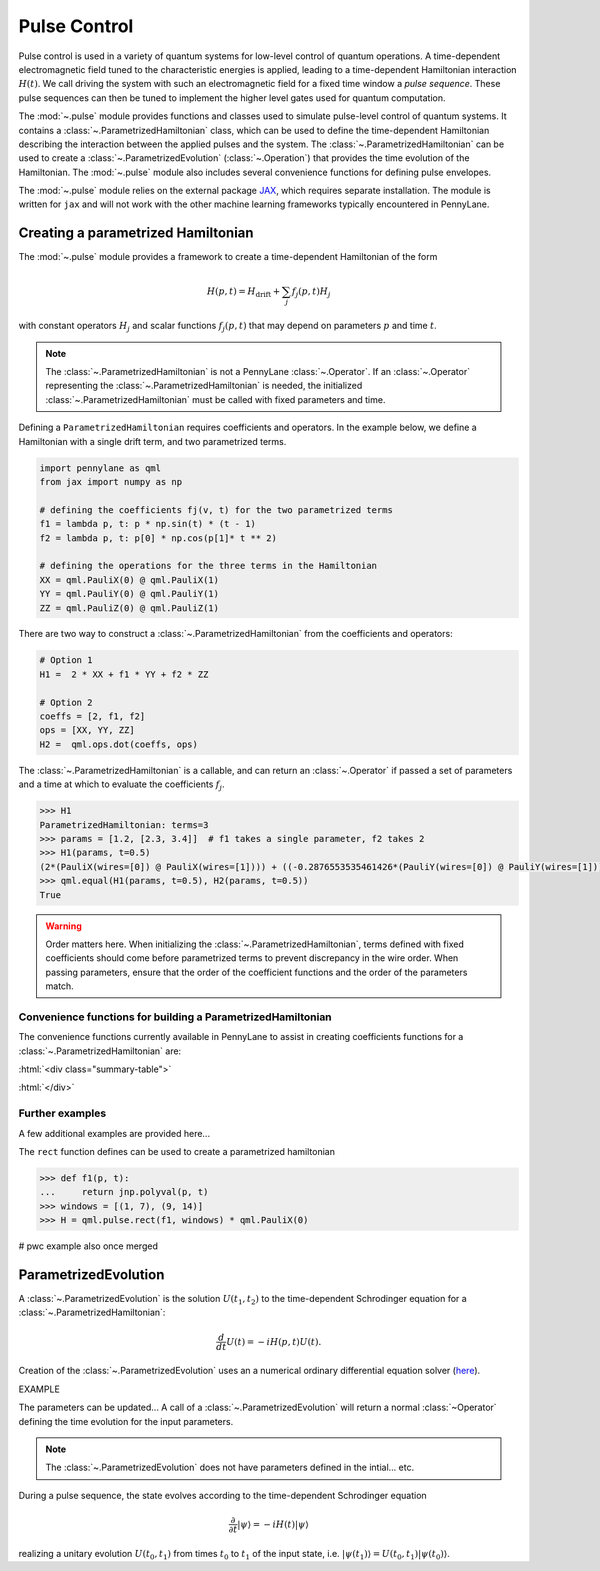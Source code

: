 .. role:: html(raw)
   :format: html

.. _intro_ref_pulse:

Pulse Control
=============

Pulse control is used in a variety of quantum systems for low-level control of quantum operations. A
time-dependent electromagnetic field tuned to the characteristic energies is applied,
leading to a time-dependent Hamiltonian interaction :math:`H(t)`. We call driving the system with such an
electromagnetic field for a fixed time window a *pulse sequence*. These pulse sequences can then be tuned to
implement the higher level gates used for quantum computation.

The :mod:`~.pulse` module provides functions and classes used to simulate pulse-level control of quantum
systems. It contains a :class:`~.ParametrizedHamiltonian` class, which can be used to define the time-dependent
Hamiltonian describing the interaction between the applied pulses and the system. The
:class:`~.ParametrizedHamiltonian` can be used to create a :class:`~.ParametrizedEvolution`
(:class:`~.Operation`) that provides the time evolution of the Hamiltonian. The :mod:`~.pulse` module also
includes several convenience functions for defining pulse envelopes.

The :mod:`~.pulse` module relies on the external package `JAX <https://jax.readthedocs.io/en/latest/>`_, which
requires separate installation. The module is written for ``jax`` and will not work with the other machine learning
frameworks typically encountered in PennyLane.



Creating a parametrized Hamiltonian
-----------------------------------

The :mod:`~.pulse` module provides a framework to create a time-dependent Hamiltonian of the form

.. math:: H(p, t) = H_\text{drift} + \sum_j f_j(p, t) H_j

with constant operators :math:`H_j` and scalar functions :math:`f_j(p, t)` that may depend on
parameters :math:`p` and time :math:`t`.

.. note::
    The :class:`~.ParametrizedHamiltonian` is not a PennyLane :class:`~.Operator`. If an :class:`~.Operator`
    representing the :class:`~.ParametrizedHamiltonian` is needed, the initialized :class:`~.ParametrizedHamiltonian`
    must be called with fixed parameters and time.

Defining a ``ParametrizedHamiltonian`` requires coefficients and operators. In the example below, we define a
Hamiltonian with a single drift term, and two parametrized terms.

.. code-block:: python

    import pennylane as qml
    from jax import numpy as np

    # defining the coefficients fj(v, t) for the two parametrized terms
    f1 = lambda p, t: p * np.sin(t) * (t - 1)
    f2 = lambda p, t: p[0] * np.cos(p[1]* t ** 2)

    # defining the operations for the three terms in the Hamiltonian
    XX = qml.PauliX(0) @ qml.PauliX(1)
    YY = qml.PauliY(0) @ qml.PauliY(1)
    ZZ = qml.PauliZ(0) @ qml.PauliZ(1)

There are two way to construct a :class:`~.ParametrizedHamiltonian` from the coefficients and operators:

.. code-block:: python

    # Option 1
    H1 =  2 * XX + f1 * YY + f2 * ZZ

    # Option 2
    coeffs = [2, f1, f2]
    ops = [XX, YY, ZZ]
    H2 =  qml.ops.dot(coeffs, ops)

The :class:`~.ParametrizedHamiltonian` is a callable, and can return an :class:`~.Operator` if passed a set of
parameters and a time at which to evaluate the coefficients :math:`f_j`.

.. code-block:: python

    >>> H1
    ParametrizedHamiltonian: terms=3
    >>> params = [1.2, [2.3, 3.4]]  # f1 takes a single parameter, f2 takes 2
    >>> H1(params, t=0.5)
    (2*(PauliX(wires=[0]) @ PauliX(wires=[1]))) + ((-0.2876553535461426*(PauliY(wires=[0]) @ PauliY(wires=[1]))) + (1.5179612636566162*(PauliZ(wires=[0]) @ PauliZ(wires=[1]))))
    >>> qml.equal(H1(params, t=0.5), H2(params, t=0.5))
    True

.. warning::
    Order matters here. When initializing the :class:`~.ParametrizedHamiltonian`, terms defined with fixed coefficients
    should come before parametrized terms to prevent discrepancy in the wire order. When passing parameters, ensure
    that the order of the coefficient functions and the order of the parameters match.

Convenience functions for building a ParametrizedHamiltonian
^^^^^^^^^^^^^^^^^^^^^^^^^^^^^^^^^^^^^^^^^^^^^^^^^^^^^^^^^^^^

The convenience functions currently available in PennyLane to assist in creating coefficients functions
for a :class:`~.ParametrizedHamiltonian` are:

:html:`<div class="summary-table">`

.. autosummary::
    :nosignatures:

    ~pennylane.pulse.constant
    ~pennylane.pulse.pwc
    ~pennylane.pulse.pwc_from_function
    ~pennylane.pulse.rect

:html:`</div>`

Further examples
^^^^^^^^^^^^^^^^

A few additional examples are provided here...

The ``rect`` function defines can be used to create a parametrized hamiltonian

.. code-block:: python

    >>> def f1(p, t):
    ...     return jnp.polyval(p, t)
    >>> windows = [(1, 7), (9, 14)]
    >>> H = qml.pulse.rect(f1, windows) * qml.PauliX(0)

# pwc example also once merged



ParametrizedEvolution
---------------------

A :class:`~.ParametrizedEvolution` is the solution :math:`U(t_1, t_2)` to the time-dependent
Schrodinger equation for a :class:`~.ParametrizedHamiltonian`:

.. math:: \frac{d}{d t}U(t) = -i H(p, t) U(t).

Creation of the :class:`~.ParametrizedEvolution` uses an a numerical ordinary differential equation
solver (`here <https://github.com/google/jax/blob/main/jax/experimental/ode.py>`_).

EXAMPLE

The parameters can be updated...
A call of a :class:`~.ParametrizedEvolution` will return a normal :class:`~Operator` defining the time
evolution for the input parameters.

.. note::
    The :class:`~.ParametrizedEvolution` does not have parameters defined in the intial... etc.



During a pulse sequence, the state evolves according to the time-dependent Schrodinger equation

.. math:: \frac{\partial}{\partial t} |\psi\rangle = -i H(t) |\psi\rangle

realizing a unitary evolution :math:`U(t_0, t_1)` from times :math:`t_0` to :math:`t_1` of the input state, i.e.
:math:`|\psi(t_1)\rangle = U(t_0, t_1) |\psi(t_0)\rangle`.